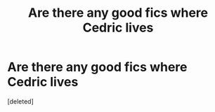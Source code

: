 #+TITLE: Are there any good fics where Cedric lives

* Are there any good fics where Cedric lives
:PROPERTIES:
:Score: 1
:DateUnix: 1617254492.0
:DateShort: 2021-Apr-01
:FlairText: Request
:END:
[deleted]

